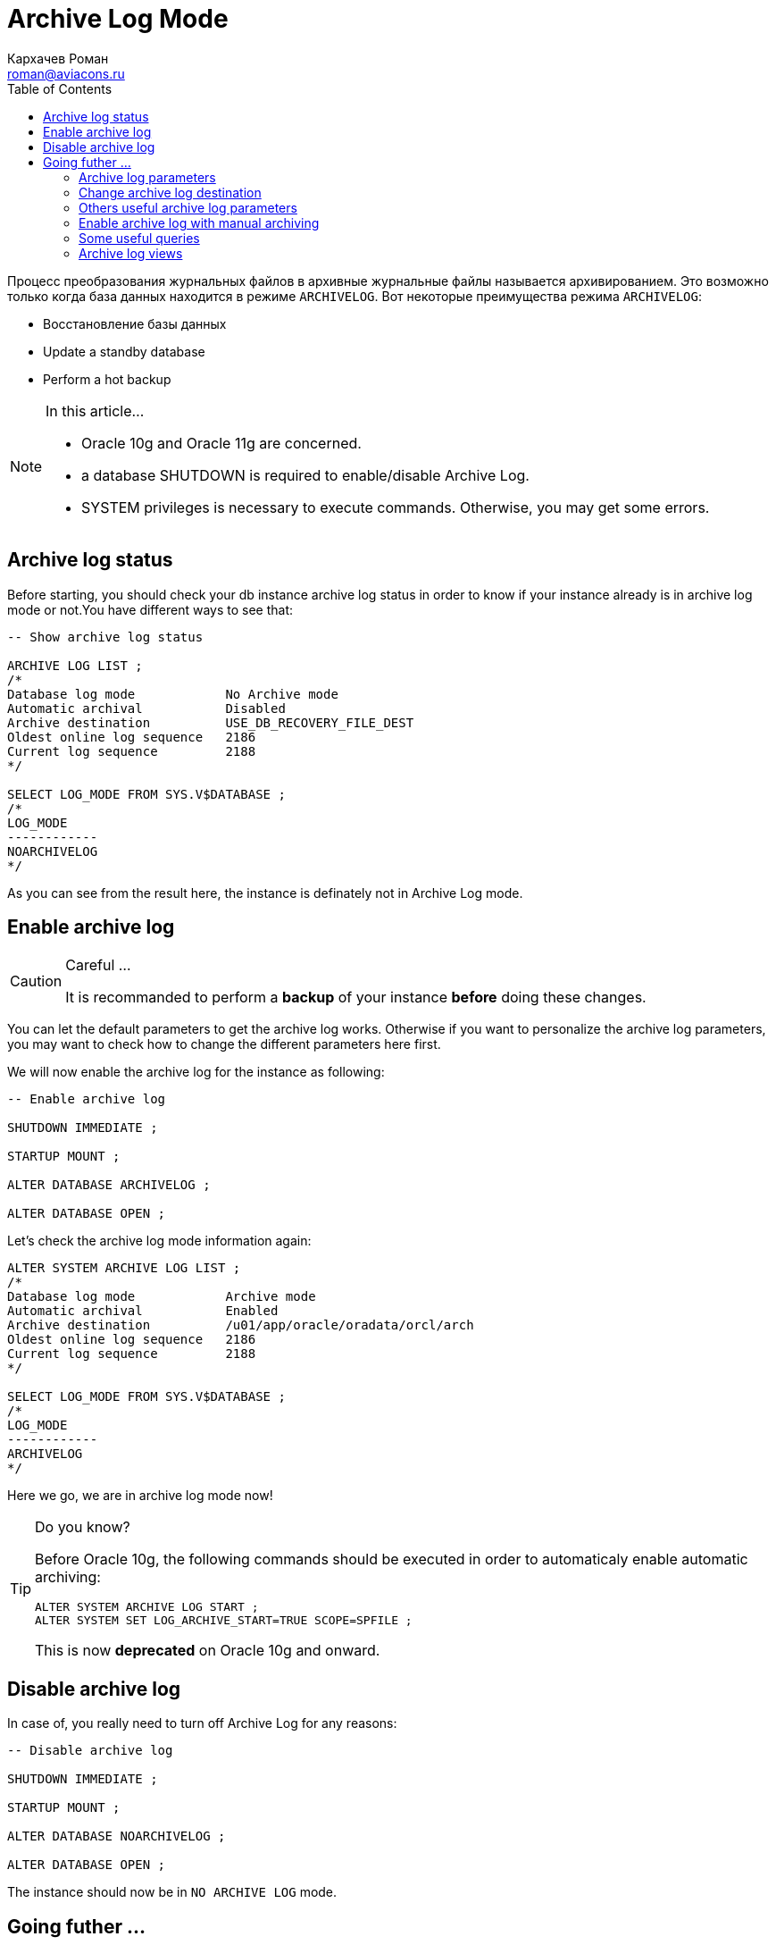 = Archive Log Mode
Кархачев Роман <roman@aviacons.ru>
:doctype: article
:encoding: utf-8
:lang: ru
:toc2: 
:homepage: http://www.aviacons.ru
:experimental:


Процесс преобразования журнальных файлов в архивные журнальные файлы называется архивированием. Это возможно только когда база данных находится в режиме `ARCHIVELOG`. Вот некоторые преимущества режима `ARCHIVELOG`:

*   Восстановление базы данных
*   Update a standby database
*   Perform a hot backup

.In this article...   
[NOTE]
====
* Oracle 10g and Oracle 11g are concerned.  
* a database SHUTDOWN is required to enable/disable Archive Log.  
* SYSTEM privileges is necessary to execute commands. Otherwise, you may get some errors.
====

== Archive log status

Before starting, you should check your db instance archive log status in order to know if your instance already is in archive log mode or not.You have different ways to see that:

[source,sql]
----
-- Show archive log status

ARCHIVE LOG LIST ;
/*
Database log mode            No Archive mode
Automatic archival           Disabled
Archive destination          USE_DB_RECOVERY_FILE_DEST
Oldest online log sequence   2186
Current log sequence         2188
*/

SELECT LOG_MODE FROM SYS.V$DATABASE ;
/*
LOG_MODE
------------
NOARCHIVELOG
*/
----

As you can see from the result here, the instance is definately not in Archive Log mode.

== Enable archive log

.Careful ...  
[CAUTION]
====
It is recommanded to perform a *backup* of your instance *before* doing these changes.
====

You can let the default parameters to get the archive log works. Otherwise if you want to personalize the archive log parameters, you may want to check how to change the different parameters here first.

We will now enable the archive log for the instance as following:

[source,sql]
----
-- Enable archive log

SHUTDOWN IMMEDIATE ;

STARTUP MOUNT ;

ALTER DATABASE ARCHIVELOG ;

ALTER DATABASE OPEN ;

----

Let's check the archive log mode information again:

[source,sql]
----
ALTER SYSTEM ARCHIVE LOG LIST ;
/*
Database log mode            Archive mode
Automatic archival           Enabled
Archive destination          /u01/app/oracle/oradata/orcl/arch
Oldest online log sequence   2186
Current log sequence         2188
*/

SELECT LOG_MODE FROM SYS.V$DATABASE ;
/*
LOG_MODE
------------
ARCHIVELOG
*/
----

Here we go, we are in archive log mode now!

.Do you know?  
[TIP]
====
Before Oracle 10g, the following commands should be executed in order to automaticaly enable automatic archiving:
[source,sql]
----
ALTER SYSTEM ARCHIVE LOG START ;  
ALTER SYSTEM SET LOG_ARCHIVE_START=TRUE SCOPE=SPFILE ;
----
This is now *deprecated* on Oracle 10g and onward.
====

== Disable archive log

In case of, you really need to turn off Archive Log for any reasons:

[source,sql]
----
-- Disable archive log

SHUTDOWN IMMEDIATE ;

STARTUP MOUNT ;

ALTER DATABASE NOARCHIVELOG ;

ALTER DATABASE OPEN ;

----

The instance should now be in `NO ARCHIVE LOG` mode.

== Going futher ...

=== Archive log parameters

.Careful ...  
[CAUTION]
====
some parameter changes may require to restart the `db` instance.
====

=== Change archive log destination

By default Archive destination shows `USE_DB_RECOVERY_FILE_DEST`, it means archive logs will be written to the flash recovery area path define by `RECOVERY_FILE_DEST` parameter. But if `LOG_ARCHIVE_DEST_n` is set then it will define the location where the archive logs will be written.

[source,sql]
----
-- Show archive log status (before)

ALTER SYSTEM ARCHIVE LOG LIST ;
/*
Database log mode            No Archive mode
Automatic archival           Disabled
Archive destination          USE_DB_RECOVERY_FILE_DEST
Oldest online log sequence   2186
Current log sequence         2188
*/

-- Get flash recovery parameters

SHOW PARAMETER recovery_file_dest ;
/*
NAME                            TYPE        VALUE
------------------------------- ----------- -----------------------------------
db_recovery_file_dest           string      /u01/app/oracle/flash_recovery_area
db_recovery_file_dest_size      big integer 4096M
*/

-- Set log_archive_dest_1 parameter

ALTER SYSTEM SET log_archive_dest_1='LOCATION=/u01/app/oracle/oradata/orcl/arch' SCOPE=BOTH ;
/*
System altered.
*/

-- Show archive log status (after)

ALTER SYSTEM ARCHIVE LOG LIST ;
/*
Database log mode            No Archive mode
Automatic archival           Disabled
Archive destination          /u01/app/oracle/oradata/orcl/arch
Oldest online log sequence   2186
Current log sequence         2188
*/
----

For more information, please check oracle documentation https://docs.oracle.com/cd/E18283_01/server.112/e17120/archredo004.htm[here].

=== Others useful archive log parameters

Here are some more parameters, you can be interrested in.

`https://docs.oracle.com/cd/E18283_01/server.112/e17110/initparams124.htm[LOG_ARCHIVE_FORMAT]` specifies the default filename format when archiving redo log files.

*   The following variables can be used in the format:

    **   `%s` log sequence number
    **   `%S` log sequence number, zero filled
    **   `%t` thread number
    **   `%T` thread number, zero filled
    **   `%a` activation ID
    **   `%d` database ID
    **  `%r` resetlogs ID that ensures unique names are constructed for the archived log files across multiple incarnations of the database
*   Example:
+
[source,sql]
----
ALTER SYSTEM SET LOG_ARCHIVE_FORMAT='log%t_%s_%r.arc'SCOPE=BOTH ;
----

`https://docs.oracle.com/cd/E18283_01/server.112/e17110/initparams126.htm[LOG_ARCHIVE_MAX_PROCESSES]` specifies the maximum number of ARCn processes that can be created.

=== Enable archive log with manual archiving

It is *not recommanded* so use it if you really know what you are doing.

[source,sql]
----
-- Enable archive log with manual archiving

SHUTDOWN IMMEDIATE ;

STARTUP MOUNT ;

ALTER DATABASE ARCHIVELOG MANUAL;

ALTER DATABASE OPEN ;

-- The following can be used in automatic archiving as well
-- Manually switch online rego log and archive all unarchived log files

ALTER SYSTEM SWITCH LOGFILE ;
ALTER SYSTEM ARCHIVE LOG ALL ;
----

.Careful ...  
[CAUTION]
====
If all your online redo logs are filled up, then this mode will hang your database until you manually archive one of them at least.
====

For more information, please check oracle documentation https://docs.oracle.com/cd/E18283_01/server.112/e17120/archredo004.htm[here].

=== Some useful queries

[source,sql]
----
-- Daily archives log size generated

SELECT TRUNC(next_time) "Date", ROUND(SUM(blocks*block_size/1024/1024)) Mo
FROM v$archived_log
GROUP BY TRUNC(next_time)
ORDER BY 1 DESC ;
/*
Date             MO
-------- ----------
23/02/12        102
22/02/12        132
21/02/12        127
20/02/12        129
*/
----

=== Archive log views

Several dynamic performance views contain useful information about archived redo logs, as summarized in the following table.

|====
| Dynamic Performance View | Description
| `V$DATABASE` | Shows if the database is in `ARCHIVELOG` or `NOARCHIVELOG` mode and if `MANUAL` (archiving mode) has been specified.
| `V$ARCHIVED_LOG` | Displays historical archived log information from the control file. If you use a recovery catalog, the `RC_ARCHIVED_LOG` view contains similar information.
| `V$ARCHIVE_DEST` | Describes the current instance, all archive destinations, and the current value, mode, and status of these destinations.
| `V$ARCHIVE_PROCESSES` | Displays information about the state of the various archive processes for an instance.
| `V$BACKUP_REDOLOG` | Contains information about any backups of archived logs. If you use a recovery catalog, the `RC_BACKUP_REDOLOG` contains similar information.
| `V$LOG` | Displays all redo log groups for the database and indicates which need to be archived.
| `V$LOG_HISTORY` | Contains log history information such as which logs have been archived and the SCN range for each archived log.
|====

